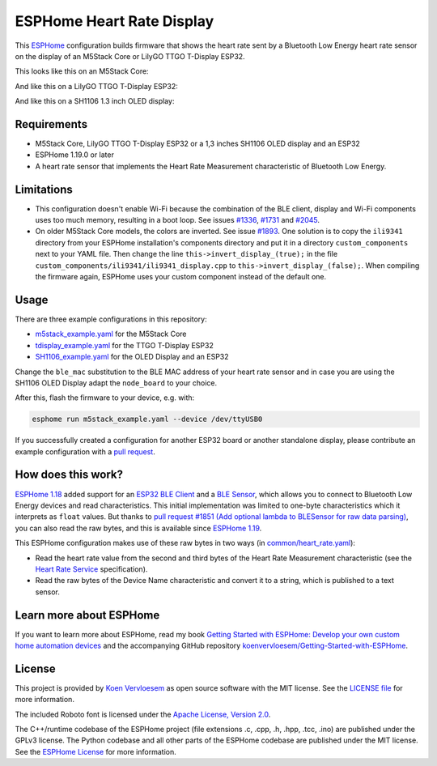 ##########################
ESPHome Heart Rate Display
##########################

.. image:: https://github.com/koenvervloesem/ESPHome-Heart-Rate-Display/workflows/Build/badge.svg
   :target: https://github.com/koenvervloesem/ESPHome-Heart-Rate-Display/actions
   :alt: Continuous integration

.. image:: https://img.shields.io/github/license/koenvervloesem/ESPHome-Heart-Rate-Display.svg
   :target: https://github.com/koenvervloesem/ESPHome-Heart-Rate-Display/blob/main/LICENSE
   :alt: License

This `ESPHome <https://esphome.io/>`_ configuration builds firmware that shows the heart rate sent by a Bluetooth Low Energy heart rate sensor on the display of an M5Stack Core or LilyGO TTGO T-Display ESP32.

This looks like this on an M5Stack Core:

.. image:: https://github.com/koenvervloesem/ESPHome-Heart-Rate-Display/raw/main/m5stack.jpg
   :alt: An M5Stack Core as a heart rate display

And like this on a LilyGO TTGO T-Display ESP32:

.. image:: https://github.com/koenvervloesem/ESPHome-Heart-Rate-Display/raw/main/tdisplay.jpg
   :alt: A LilyGO TTGO T-Display ESP32 as a heart rate display

And like this on a SH1106 1.3 inch OLED display:

.. image:: https://github.com/koenvervloesem/ESPHome-Heart-Rate-Display/raw/main/sh1106.jpg
   :alt: A 1.3 inch OLED display as a heart rate display

************
Requirements
************

- M5Stack Core, LilyGO TTGO T-Display ESP32 or a 1,3 inches SH1106 OLED display and an ESP32
- ESPHome 1.19.0 or later
- A heart rate sensor that implements the Heart Rate Measurement characteristic of Bluetooth Low Energy.

***********
Limitations
***********

* This configuration doesn't enable Wi-Fi because the combination of the BLE client, display and Wi-Fi components uses too much memory, resulting in a boot loop. See issues `#1336 <https://github.com/esphome/issues/issues/1336>`_, `#1731 <https://github.com/esphome/issues/issues/1731>`_ and `#2045 <https://github.com/esphome/issues/issues/2045>`_.
* On older M5Stack Core models, the colors are inverted. See issue `#1893 <https://github.com/esphome/issues/issues/1893>`_. One solution is to copy the ``ili9341`` directory from your ESPHome installation's components directory and put it in a directory ``custom_components`` next to your YAML file. Then change the line ``this->invert_display_(true);`` in the file ``custom_components/ili9341/ili9341_display.cpp`` to ``this->invert_display_(false);``. When compiling the firmware again, ESPHome uses your custom component instead of the default one.

*****
Usage
*****

There are three example configurations in this repository:

- `m5stack_example.yaml <https://github.com/koenvervloesem/ESPHome-Heart-Rate-Display/blob/main/m5stack_example.yaml>`_ for the M5Stack Core
- `tdisplay_example.yaml <https://github.com/koenvervloesem/ESPHome-Heart-Rate-Display/blob/main/tdisplay_example.yaml>`_ for the TTGO T-Display ESP32
- `SH1106_example.yaml <https://github.com/koenvervloesem/ESPHome-Heart-Rate-Display/blob/main/SH1106_example.yaml>`_ for the OLED Display and an ESP32

Change the ``ble_mac`` substitution to the BLE MAC address of your heart rate sensor and in case you are using the SH1106 OLED Display adapt the ``node_board`` to your choice.

After this, flash the firmware to your device, e.g. with:

.. code-block:: console

  esphome run m5stack_example.yaml --device /dev/ttyUSB0

If you successfully created a configuration for another ESP32 board or another standalone display, please contribute an example configuration with a `pull request <https://github.com/koenvervloesem/ESPHome-Heart-Rate-Display/pulls>`_.

*******************
How does this work?
*******************

`ESPHome 1.18 <https://esphome.io/changelog/v1.18.0.html>`_ added support for an `ESP32 BLE Client <https://esphome.io/components/ble_client.html>`_ and a `BLE Sensor <https://esphome.io/components/sensor/ble_sensor.html>`_, which allows you to connect to Bluetooth Low Energy devices and read characteristics. This initial implementation was limited to one-byte characteristics which it interprets as ``float`` values. But thanks to `pull request #1851 (Add optional lambda to BLESensor for raw data parsing) <https://github.com/esphome/esphome/pull/1851>`_, you can also read the raw bytes, and this is available since `ESPHome 1.19 <https://esphome.io/changelog/v1.19.0.html>`_.

This ESPHome configuration makes use of these raw bytes in two ways (in `common/heart_rate.yaml <https://github.com/koenvervloesem/ESPHome-Heart-Rate-Display/blob/main/common/heart_rate.yaml>`_):

* Read the heart rate value from the second and third bytes of the Heart Rate Measurement characteristic (see the `Heart Rate Service <https://www.bluetooth.com/specifications/specs/heart-rate-service-1-0/>`_ specification).
* Read the raw bytes of the Device Name characteristic and convert it to a string, which is published to a text sensor.

************************
Learn more about ESPHome
************************

If you want to learn more about ESPHome, read my book `Getting Started with ESPHome: Develop your own custom home automation devices <https://koen.vervloesem.eu/books/getting-started-with-esphome/>`_ and the accompanying GitHub repository `koenvervloesem/Getting-Started-with-ESPHome <https://github.com/koenvervloesem/Getting-Started-with-ESPHome/>`_.

*******
License
*******

This project is provided by `Koen Vervloesem <http://koen.vervloesem.eu>`_ as open source software with the MIT license. See the `LICENSE file <LICENSE>`_ for more information.

The included Roboto font is licensed under the `Apache License, Version 2.0 <https://fonts.google.com/specimen/Roboto#license>`_.

The C++/runtime codebase of the ESPHome project (file extensions .c, .cpp, .h, .hpp, .tcc, .ino) are published under the GPLv3 license. The Python codebase and all other parts of the ESPHome codebase are published under the MIT license. See the `ESPHome License <https://github.com/esphome/esphome/blob/dev/LICENSE>`_ for more information.
